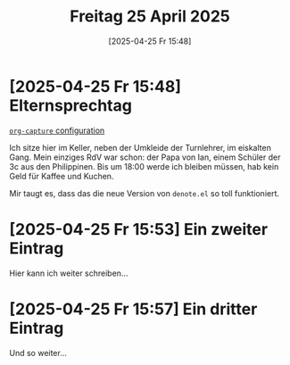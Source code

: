 #+title:      Freitag 25 April 2025
#+date:       [2025-04-25 Fr 15:48]
#+filetags:   :journal:
#+identifier: 20250425T154820

* [2025-04-25 Fr 15:48] Elternsprechtag

[[file:~/.emacs.d/emacs-config.org::*=org-capture= configuration][=org-capture= configuration]]

Ich sitze hier im Keller, neben der Umkleide der Turnlehrer, im eiskalten Gang. Mein einziges RdV war schon: der Papa von Ian, einem Schüler der 3c aus den Philippinen. Bis um 18:00 werde ich bleiben müssen, hab kein Geld für Kaffee und Kuchen.

Mir taugt es, dass das die neue Version von =denote.el= so toll funktioniert.

* [2025-04-25 Fr 15:53] Ein zweiter Eintrag

Hier kann ich weiter schreiben...

* [2025-04-25 Fr 15:57] Ein dritter Eintrag

Und so weiter...


